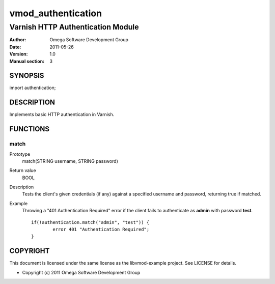 ===================
vmod_authentication
===================

----------------------------------
Varnish HTTP Authentication Module
----------------------------------

:Author: Omega Software Development Group
:Date: 2011-05-26
:Version: 1.0
:Manual section: 3

SYNOPSIS
========

import authentication;

DESCRIPTION
===========

Implements basic HTTP authentication in Varnish.

FUNCTIONS
=========

match
-----

Prototype
	match(STRING username, STRING password)
Return value
	BOOL
Description
	Tests the client's given credentials (if any) against a specified username and password, returning true if matched.
Example
	Throwing a "401 Authentication Required" error if the client fails to authenticate as **admin** with password **test**.
	::
		if(!authentication.match("admin", "test")) {
			error 401 "Authentication Required";
		}

COPYRIGHT
=========

This document is licensed under the same license as the
libvmod-example project. See LICENSE for details.

* Copyright (c) 2011 Omega Software Development Group

